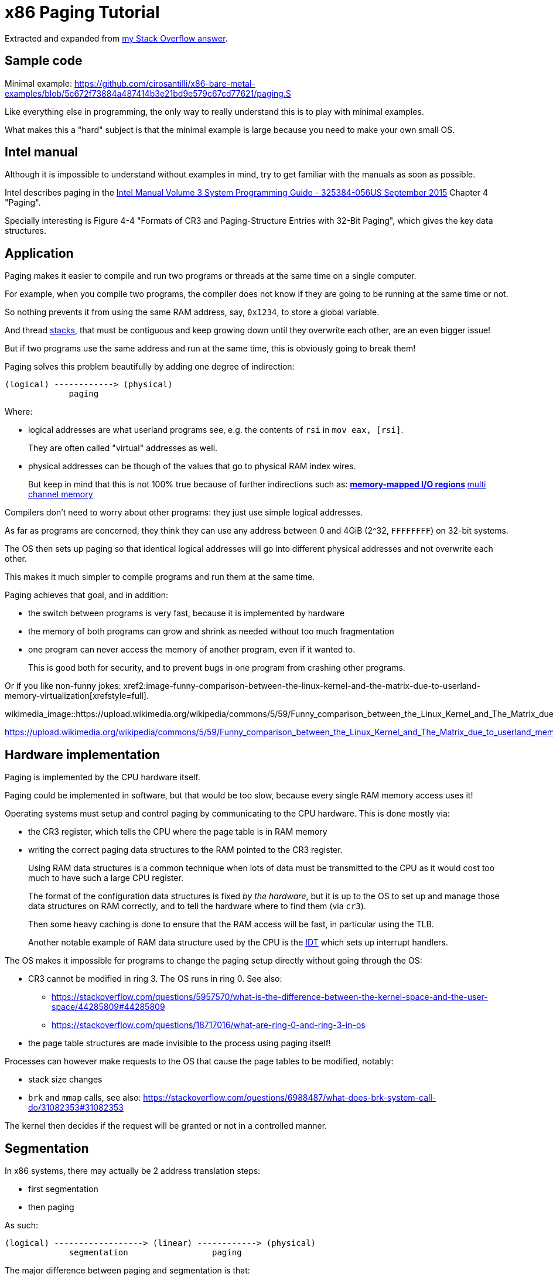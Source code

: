 = x86 Paging Tutorial

Extracted and expanded from https://stackoverflow.com/a/18431262/895245[my Stack Overflow answer].

toc::[]

== Sample code

Minimal example: https://github.com/cirosantilli/x86-bare-metal-examples/blob/5c672f73884a487414b3e21bd9e579c67cd77621/paging.S

Like everything else in programming, the only way to really understand this is to play with minimal examples.

What makes this a "hard" subject is that the minimal example is large because you need to make your own small OS.

== Intel manual

Although it is impossible to understand without examples in mind, try to get familiar with the manuals as soon as possible.

Intel describes paging in the https://web.archive.org/web/20151025081259/http://www.intel.com/content/dam/www/public/us/en/documents/manuals/64-ia-32-architectures-software-developer-system-programming-manual-325384.pdf[Intel Manual Volume 3 System Programming Guide - 325384-056US September 2015] Chapter 4 "Paging".

Specially interesting is Figure 4-4 "Formats of CR3 and Paging-Structure Entries with 32-Bit Paging", which gives the key data structures.

== Application

Paging makes it easier to compile and run two programs or threads at the same time on a single computer.

For example, when you compile two programs, the compiler does not know if they are going to be running at the same time or not.

So nothing prevents it from using the same RAM address, say, `0x1234`, to store a global variable.

And thread https://stackoverflow.com/questions/4584089/what-is-the-function-of-the-push-pop-instructions-used-on-registers-in-x86-ass/33583134#33583134[stacks], that must be contiguous and keep growing down until they overwrite each other, are an even bigger issue!

But if two programs use the same address and run at the same time, this is obviously going to break them!

Paging solves this problem beautifully by adding one degree of indirection:

----
(logical) ------------> (physical)
             paging
----

Where:

* logical addresses are what userland programs see, e.g. the contents of `rsi` in `mov eax, [rsi]`.
+
They are often called "virtual" addresses as well.
* physical addresses can be though of the values that go to physical RAM index wires.
+
But keep in mind that this is not 100% true because of further indirections such as:
** https://en.wikipedia.org/wiki/Memory-mapped_I/O[memory-mapped I/O regions]
** https://en.wikipedia.org/wiki/Multi-channel_memory_architecture[multi channel memory]

Compilers don't need to worry about other programs: they just use simple logical addresses.

As far as programs are concerned, they think they can use any address between 0 and 4GiB (2^32, `FFFFFFFF`) on 32-bit systems.

The OS then sets up paging so that identical logical addresses will go into different physical addresses and not overwrite each other.

This makes it much simpler to compile programs and run them at the same time.

Paging achieves that goal, and in addition:

* the switch between programs is very fast, because it is implemented by hardware
* the memory of both programs can grow and shrink as needed without too much fragmentation
* one program can never access the memory of another program, even if it wanted to.
+
This is good both for security, and to prevent bugs in one program from crashing other programs.

Or if you like non-funny jokes: xref2:image-funny-comparison-between-the-linux-kernel-and-the-matrix-due-to-userland-memory-virtualization[xrefstyle=full].

wikimedia_image::https://upload.wikimedia.org/wikipedia/commons/5/59/Funny_comparison_between_the_Linux_Kernel_and_The_Matrix_due_to_userland_memory_virtualization.png[]

https://upload.wikimedia.org/wikipedia/commons/5/59/Funny_comparison_between_the_Linux_Kernel_and_The_Matrix_due_to_userland_memory_virtualization.png

== Hardware implementation

Paging is implemented by the CPU hardware itself.

Paging could be implemented in software, but that would be too slow, because every single RAM memory access uses it!

Operating systems must setup and control paging by communicating to the CPU hardware. This is done mostly via:

* the CR3 register, which tells the CPU where the page table is in RAM memory
* writing the correct paging data structures to the RAM pointed to the CR3 register.
+
Using RAM data structures is a common technique when lots of data must be transmitted to the CPU as it would cost too much to have such a large CPU register.
+
The format of the configuration data structures is fixed _by the hardware_, but it is up to the OS to set up and manage those data structures on RAM correctly, and to tell the hardware where to find them (via `cr3`).
+
Then some heavy caching is done to ensure that the RAM access will be fast, in particular using the TLB.
+
Another notable example of RAM data structure used by the CPU is the https://en.wikipedia.org/wiki/Interrupt_descriptor_table[IDT] which sets up interrupt handlers.

The OS makes it impossible for programs to change the paging setup directly without going through the OS:

* CR3 cannot be modified in ring 3. The OS runs in ring 0. See also:
** https://stackoverflow.com/questions/5957570/what-is-the-difference-between-the-kernel-space-and-the-user-space/44285809#44285809
** https://stackoverflow.com/questions/18717016/what-are-ring-0-and-ring-3-in-os
* the page table structures are made invisible to the process using paging itself!

Processes can however make requests to the OS that cause the page tables to be modified, notably:

* stack size changes
* `brk` and `mmap` calls, see also: https://stackoverflow.com/questions/6988487/what-does-brk-system-call-do/31082353#31082353

The kernel then decides if the request will be granted or not in a controlled manner.

== Segmentation

In x86 systems, there may actually be 2 address translation steps:

* first segmentation
* then paging

As such:

----
(logical) ------------------> (linear) ------------> (physical)
             segmentation                 paging
----

The major difference between paging and segmentation is that:

* paging splits RAM into equal sized chunks called pages
* segmentation splits memory into chunks of arbitrary sizes

This is the main advantage of paging, since equal sized chunks make things more manageable by reducing memory fragmentation problems. See also:

* https://stackoverflow.com/questions/16643180/differences-or-similarities-between-segmented-paging-and-paged-segmentation
* https://softwareengineering.stackexchange.com/questions/100047/why-not-segmentation
* https://www.quora.com/What-is-the-difference-between-paging-and-segment-in-memory-management

Paging came after segmentation historically, and largely replaced it for the implementation of virtual memory in modern OSs.

Paging has become so much more popular that support for segmentation was dropped in x86-64 in 64-bit mode, the main mode of operation for new software, where it only exists in compatibility mode, which emulates IA-32.

== Example: simplified single-level paging scheme

This is an example of how paging operates on a _simplified_ version of a x86 architecture to implement a virtual memory space with a `20 | 12` address split (4 KiB page size).

=== Single level paging scheme visualization

This is how the memory could look like in a single level paging scheme:

----
Links   Data                    Physical address

      +-----------------------+ 2^32 - 1
      |                       |
      .                       .
      |                       |
      +-----------------------+ page0 + 4k
      | data of page 0        |
+---->+-----------------------+ page0
|     |                       |
|     .                       .
|     |                       |
|     +-----------------------+ pageN + 4k
|     | data of page N        |
|  +->+-----------------------+ pageN
|  |  |                       |
|  |  .                       .
|  |  |                       |
|  |  +-----------------------+ CR3 + 2^20 * 4
|  +--| entry[2^20-1] = pageN |
|     +-----------------------+ CR3 + 2^20 - 1 * 4
|     |                       |
|     .    many entires       .
|     |                       |
|     +-----------------------+ CR3 + 2 * 4
|  +--| entry[1] = page1      |
|  |  +-----------------------+ CR3 + 1 * 4
+-----| entry[0] = page0      |
   |  +-----------------------+ <--- CR3
   |  |                       |
   |  .                       .
   |  |                       |
   |  +-----------------------+ page1 + 4k
   |  | data of page 1        |
   +->+-----------------------+ page1
      |                       |
      .                       .
      |                       |
      +-----------------------+  0
----

Notice that:

* the CR3 register points to the first entry of the page table
* the page table is just a large array with 2^20 page table entries
* each entry is 4 bytes big, so the array takes up 4 MiB
* each page table contains the physical address a page
* each page is a 4 KiB aligned 4KiB chunk of memory that user processes may use
* we have 2^20 table entries. Since each page is 4KiB == 2^12, this covers the whole 4GiB (2^32) of 32-bit memory

=== Single level paging scheme numerical translation example

Suppose that the OS has setup the following page tables for process 1:

----
entry index   entry address       page address   present
-----------   ------------------  ------------   -------
0             CR3_1 + 0      * 4  0x00001        1
1             CR3_1 + 1      * 4  0x00000        1
2             CR3_1 + 2      * 4  0x00003        1
3             CR3_1 + 3      * 4                 0
...
2^20-1        CR3_1 + 2^20-1 * 4  0x00005        1
----

And for process 2:

----
entry index   entry address       page address   present
-----------   -----------------   ------------   -------
0             CR3_2 + 0      * 4  0x0000A        1
1             CR3_2 + 1      * 4  0x12345        1
2             CR3_2 + 2      * 4                 0
3             CR3_2 + 3      * 4  0x00003        1
...
2^20-1        CR3_2 + 2^20-1 * 4  0xFFFFF        1
----

Before process 1 starts running, the OS sets its `cr3` to point to the page table 1 at `CR3_1`.

When process 1 tries to access a linear address, this is the physical addresses that will be actually accessed:

----
linear     physical
---------  ---------
00000 001  00001 001
00000 002  00001 002
00000 003  00001 003
00000 FFF  00001 FFF
00001 000  00000 000
00001 001  00000 001
00001 FFF  00000 FFF
00002 000  00003 000
FFFFF 000  00005 000
----

To switch to process 2, the OS simply sets `cr3` to `CR3_2`, and now the following translations would happen:

----
linear     physical
---------  ---------
00000 002  0000A 002
00000 003  0000A 003
00000 FFF  0000A FFF
00001 000  12345 000
00001 001  12345 001
00001 FFF  12345 FFF
00004 000  00003 000
FFFFF 000  FFFFF 000
----

Step-by-step translation for process 1 of logical address `0x00000001` to physical address `0x00001001`:

* split the linear address into two parts:
+
----
| page (20 bits) | offset (12 bits) |
----
+
So in this case we would have:
** page = 0x00000. This part must be translated to a physical location.
** offset = 0x001. This part is added directly to the page address, and is not translated: it contains the position _within_ the page.
* look into Page table 1 because `cr3` points to it.
* The hardware knows that this entry is located at RAM address `CR3 + 0x00000 * 4 = CR3`:
** `0x00000` because the page part of the logical address is `0x00000`
** `4` because that is the fixed size in bytes of every page table entry
* since it is present, the access is valid
* by the page table, the location of page number `0x00000` is at `0x00001 * 4K = 0x00001000`.
* to find the final physical address we just need to add the offset:
+
----
  00001 000
+ 00000 001
  ---------
  00001 001
----
+
because `00001` is the physical address of the page looked up on the table and `001` is the offset.
+
We shift `00001` by 12 bits because the pages are always aligned to 4KiB.
+
The offset is always simply added the physical address of the page.
* the hardware then gets the memory at that physical location and puts it in a register.

Another example: for logical address `0x00001001`:

* the page part is `00001`, and the offset part is `001`
* the hardware knows that its page table entry is located at RAM address: `CR3 + 1 * 4` (`1` because of the page part), and that is where it will look for it
* it finds the page address `0x00000` there
* so the final address is `0x00000 * 4k + 0x001 = 0x00000001`

=== Multiple addresses translate to a single physical address

The same linear address can translate to different physical addresses for different processes, depending only on the value inside `cr3`.

Both linear addresses `00002 000` from process 1 and `00004 000` from process 2 point to the same physical address `00003 000`. This is completely allowed by the hardware, and it is up to the operating system to handle such cases.

This often in normal operation because of Copy-on-write (COW), which be explained elsewhere.

Such mappings are sometime called "aliases".

=== Identity mapping

`FFFFF 000` points to its own physical address `FFFFF 000`. This kind of translation is called an "identity mapping", and can be very convenient for OS-level debugging.

=== Page faults

What if Process 1 tries to access `0x00003000`, which is not present?

The hardware notifies the software via a Page Fault Exception.

When an exception happens, the CPU jumps to an address that the OS had previously registered as the fault handler. This is usually done at boot time by the OS.

This could happen for example due to a programming error:

----
int *is = malloc(1);
is[2] = 1;
----

but there are cases where it is not a bug, for example in Linux when:

* the program wants to increase its stack.
+
It just tries to accesses a certain byte in a given possible range, and if the OS is happy it adds that page to the process address space, otherwise, it sends a signal to the process.
* the page was swapped to disk.
+
The OS will need to do some work behind the processes back to get the page back into RAM.
+
The OS can discover that this is the case based on the contents of the rest of the page table entry, since if the present flag is clear, the other entries of the page table entry are completely left for the OS to to what it wants.
+
On Linux for example, when present = 0:
** if all the fields of the page table entry are 0, invalid address.
** else, the page has been swapped to disk, and the actual values of those fields encode the position of the page on the disk.

In any case, the OS needs to know which address generated the Page Fault to be able to deal with the problem. This is why the nice IA32 developers set the value of `cr2` to that address whenever a Page Fault occurs. The exception handler can then just look into `cr2` to get the address.

=== Page table entries

The exact format of table entries is fixed _by the hardware_.

Each page entry can be seen as a `struct` with many fields.

The page table is then an array of `struct`.

On this simplified example, the page table entries contain only two fields:

----
bits   function
-----  -----------------------------------------
20     physical address of the start of the page
1      present flag
----

so in this example the hardware designers could have chosen the size of the page table to b `21` instead of `32` as we've used so far.

All real page table entries have other fields, notably fields to set pages to read-only for Copy-on-write. This will be explained elsewhere.

It would be impractical to align things at 21 bytes since memory is addressable by bytes and not bits. Therefore, even in only 21 bits are needed in this case, hardware designers would probably choose 32 to make access faster, and just reserve bits the remaining bits for later usage. The actual value on x86 is 32 bits.

Here is a screenshot from the Intel manual image "Formats of CR3 and Paging-Structure Entries with 32-Bit Paging" showing the structure of a page table in all its glory: xref2:image-x86-page-entry-format[xrefstyle=full].

.x86 Page Entry format
image2::x86-page-entry.png[height=300]

The fields are explained in the manual just after.

=== Page size choice

Why are pages 4KiB anyways?

There is a trade-off between memory wasted in:

* page tables
* extra padding memory within pages

This can be seen with the extreme cases:

* if the page size were 1 byte:
** granularity would be great, and the OS would never have to allocate unneeded padding memory
** but the page table would have 2^32 entries, and take up the entire memory!
* if the page size were 4GiB:
** we would need to swap 4GiB to disk every time a new process becomes active
** the page size would be a single entry, so it would take almost no memory at all

x86 designers have found that 4KiB pages are a good middle ground.

== Example: multi-level paging scheme

=== The problem with single-level paging

The problem with a single-level paging scheme is that it would take up too much RAM: 4G / 4K = 1M entries _per_ process.

If each entry is 4 bytes long, that would make 4M _per process_, which is too much even for a desktop computer: `ps -A | wc -l` says that I am running 244 processes right now, so that would take around 1GB of my RAM!

For this reason, x86 developers decided to use a multi-level scheme that reduces RAM usage.

The downside of this system is that is has a slightly higher access time, as we need to access RAM more times for each translation.

=== K-ary trees to the rescue

The algorithmically minded will have noticed that paging requires https://en.wikipedia.org/wiki/Associative_array[associative array] (like Java `Map` of Python `dict()`) abstract data structure where:

* the keys are linear pages addresses, thus of integer type
* the values are physical page addresses, also of integer type

The single level paging scheme uses a simple array implementation of the associative array:

* the keys are the array index
* this implementation is very fast in time
* but it is too inefficient in memory

and in C pseudo-code it looks like this:

----
linear_address[0]      = physical_address_0
linear_address[1]      = physical_address_1
linear_address[2]      = physical_address_2
...
linear_address[2^20-1] = physical_address_N
----

But there another simple associative array implementation that overcomes the memory problem: an (unbalanced) https://en.wikipedia.org/wiki/K-ary_tree[K-ary tree].

A K-ary tree, is just like a https://en.wikipedia.org/wiki/Binary_tree[binary tree], but with K children instead of 2.

Using a K-ary tree instead of an array implementation has the following trade-offs:

* it uses way less memory
* it is slower since we have to de-reference extra pointers

In C-pseudo code, a 2-level K-ary tree with `K = 2^10` looks like this:

----
level0[0] = &level1_0[0]
    level1_0[0]      = physical_address_0_0
    level1_0[1]      = physical_address_0_1
    ...
    level1_0[2^10-1] = physical_address_0_N
level0[1] = &level1_1[0]
    level1_1[0]      = physical_address_1_0
    level1_1[1]      = physical_address_1_1
    ...
    level1_1[2^10-1] = physical_address_1_N
...
level0[N] = &level1_N[0]
    level1_N[0]      = physical_address_N_0
    level1_N[1]      = physical_address_N_1
    ...
    level1_N[2^10-1] = physical_address_N_N
----

and we have the following arrays:

* one `directory`, which has `2^10` elements. Each element contains a pointer to a page table array.
* up to 2^10 `pagetable` arrays. Each one has `2^10` 4 byte page entries.

and it still contains `2^10 * 2^10 = 2^20` possible keys.

K-ary trees can save up a lot of space, because if we only have one key, then we only need the following arrays:

* one `directory` with 2^10 entries
* one `pagetable` at `directory[0]` with 2^10 entries
* all other `directory[i]` are marked as invalid, don't point to anything, and we don't allocate `pagetable` for them at all

=== Why not a balanced tree

Learned readers will ask themselves: so why use an unbalanced tree instead of balanced one, which offers better asymptotic times https://en.wikipedia.org/wiki/Self-balancing_binary_search_tree?

Likely:

* the maximum number of entries is small enough due to memory size limitations, that we won't waste too much memory with the root directory entry
* different entries would have different levels, and thus different access times
* tree rotations would likely make caching more complicated

=== How the K-ary tree is used in x86

x86's multi-level paging scheme uses a 2 level K-ary tree with 2^10 bits on each level.

Addresses are now split as:

----
| directory (10 bits) | table (10 bits) | offset (12 bits) |
----

Then:

* the top 10 bits are used to walk the top level of the K-ary tree (`level0`)
+
The top table is called a "directory of page tables".
+
`cr3` now points to the location on RAM of the page directory of the current process instead of page tables.
+
Page directory entries are very similar to page table entries except that they point to the physical addresses of page tables instead of physical addresses of pages.
+
Each directory entry also takes up 4 bytes, just like page entries, so that makes 4 KiB per process minimum.
+
Page directory entries also contain a valid flag: if invalid, the OS does not allocate a page table for that entry, and saves memory.
+
Each process has one and only one page directory associated to it (and pointed to by `cr3`), so it will contain at least `2^10 = 1K` page directory entries, much better than the minimum 1M entries required on a single-level scheme.
* the next 10 bits are used to walk the second level of the K-ary tree (`level1`)
+
Second level entries are also called page tables like the single level scheme.
+
Page tables are only allocated only as needed by the OS.
+
Each page table has only `2^10 = 1K` page table entries instead of `2^20` for the single paging scheme.
+
Each process can now have up to `2^10` page tables instead of `2^20` for the single paging scheme.
* the offset is again not used for translation, it only gives the offset within a page

One reason for using 10 bits on the first two levels (and not, say, `12 | 8 | 12` ) is that each Page Table entry is 4 bytes long. Then the 2^10 entries of Page directories and Page Tables will fit nicely into 4Kb pages. This means that it faster and simpler to allocate and deallocate pages for that purpose.

=== Multi-level paging scheme numerical translation example

Page directory given to process by the OS:

----
entry index   entry address      page table address  present
-----------   ----------------   ------------------  --------
0             CR3 + 0      * 4   0x10000             1
1             CR3 + 1      * 4                       0
2             CR3 + 2      * 4   0x80000             1
3             CR3 + 3      * 4                       0
...
2^10-1        CR3 + 2^10-1 * 4                       0
----

Page tables given to process by the OS at `PT1 = 0x10000000` (`0x10000` * 4K):

----
entry index   entry address      page address  present
-----------   ----------------   ------------  -------
0             PT1 + 0      * 4   0x00001       1
1             PT1 + 1      * 4                 0
2             PT1 + 2      * 4   0x0000D       1
...                                  ...
2^10-1        PT1 + 2^10-1 * 4   0x00005       1
----

Page tables given to process by the OS at `PT2  = 0x80000000` (`0x80000` * 4K):

----
entry index   entry address     page address  present
-----------   ---------------   ------------  ------------
0             PT2 + 0     * 4   0x0000A       1
1             PT2 + 1     * 4   0x0000C       1
2             PT2 + 2     * 4                 0
...
2^10-1        PT2 + 0x3FF * 4   0x00003       1
----

where `PT1` and `PT2`: initial position of page table 1 and page table 2 for process 1 on RAM.

With that setup, the following translations would happen:

----
linear    10 10 12 split  physical
--------  --------------  ----------
00000001  000 000 001     00001001
00001001  000 001 001     page fault
003FF001  000 3FF 001     00005001
00400000  001 000 000     page fault
00800001  002 000 001     0000A001
00801004  002 001 004     0000C004
00802004  002 002 004     page fault
00B00001  003 000 000     page fault
----

Let's translate the linear address `0x00801004` step by step:

* In binary the linear address is:
+
----
0    0    8    0    1    0    0    4
0000 0000 1000 0000 0001 0000 0000 0100
----
* Grouping as `10 | 10 | 12` gives:
+
----
0000000010 0000000001 000000000100
0x2        0x1        0x4
----
+
which gives:
+
----
page directory entry = 0x2
page table     entry = 0x1
offset               = 0x4
----
+
So the hardware looks for entry 2 of the page directory.
* The page directory table says that the page table is located at `0x80000 * 4K = 0x80000000`. This is the first RAM access of the process.
+
Since the page table entry is `0x1`, the hardware looks at entry 1 of the page table at `0x80000000`, which tells it that the physical page is located at address `0x0000C * 4K = 0x0000C000`. This is the second RAM access of the process.
* Finally, the paging hardware adds the offset, and the final address is `0x0000C004`.

Page faults occur if either a page directory entry or a page table entry is not present.

The Intel manual gives a picture of this translation process in the image "Linear-Address Translation to a 4-KByte Page using 32-Bit Paging": xref2:image-x86-page-translation[xrefstyle=full]

.x86 Page Translation
image2::x86-page-translation.png[height=300]

== 64-bit architectures

64 bits is still too much address for current RAM sizes, so most architectures will use less bits.

x86_64 uses 48 bits (256 TiB), and legacy mode's PAE already allows 52-bit addresses (4 PiB). 56-bits is a likely future candidate.

12 of those 48 bits are already reserved for the offset, which leaves 36 bits.

If a 2 level approach is taken, the best split would be two 18 bit levels.

But that would mean that the page directory would have `2^18 = 256K` entries, which would take too much RAM: close to a single-level paging for 32 bit architectures!

Therefore, 64 bit architectures create even further page levels, commonly 3 or 4.

x86_64 uses 4 levels in a `9 | 9 | 9 | 9` scheme, so that the upper level only takes up only `2^9` higher level entries.

The 48 bits are split equally into two disjoint parts:

----
----------------- FFFFFFFF FFFFFFFF
Top half
----------------- FFFF8000 00000000


Not addressable


----------------- 00007FFF FFFFFFFF
Bottom half
----------------- 00000000 00000000
----

A 5-level scheme is emerging in 2016: https://software.intel.com/sites/default/files/managed/2b/80/5-level_paging_white_paper.pdf which allows 52-bit addresses with 4k pagetables.

== PAE

Physical address extension.

With 32 bits, only 4GB RAM can be addressed.

This started becoming a limitation for large servers, so Intel introduced the PAE mechanism to Pentium Pro.

To relieve the problem, Intel added 4 new address lines, so that 64GB could be addressed.

Page table structure is also altered if PAE is on. The exact way in which it is altered depends on weather PSE is on or off.

PAE is turned on and off via the `PAE` bit of `cr4`.

Even if the total addressable memory is 64GB, individual process are still only able to use up to 4GB. The OS can however put different processes on different 4GB chunks.

== PSE

Page size extension.

Allows for pages to be 4M ( or 2M if PAE is on ) in length instead of 4K.

PSE is turned on and off via the `PAE` bit of `cr4`.

== PAE and PSE page table schemes

If either PAE and PSE are active, different paging level schemes are used:

* no PAE and no PSE: `10 | 10 | 12`
* no PAE and PSE: `10 | 22`.
+
22 is the offset within the 4Mb page, since 22 bits address 4Mb.
* PAE and no PSE: `2 | 9 | 9 | 12`
+
The design reason why 9 is used twice instead of 10 is that now entries cannot fit anymore into 32 bits, which were all filled up by 20 address bits and 12 meaningful or reserved flag bits.
+
The reason is that 20 bits are not enough anymore to represent the address of page tables: 24 bits are now needed because of the 4 extra wires added to the processor.
+
Therefore, the designers decided to increase entry size to 64 bits, and to make them fit into a single page table it is necessary reduce the number of entries to 2^9 instead of 2^10.
+
The starting 2 is a new Page level called Page Directory Pointer Table (PDPT), since it _points_ to page directories and fill in the 32 bit linear address. PDPTs are also 64 bits wide.
+
`cr3` now points to PDPTs which must be on the fist four 4GB of memory and aligned on 32 bit multiples for addressing efficiency. This means that now `cr3` has 27 significative bits instead of 20: 2^5 for the 32 multiples * 2^27 to complete the 2^32 of the first 4GB.
* PAE and PSE: `2 | 9 | 21`
+
Designers decided to keep a 9 bit wide field to make it fit into a single page.
+
This leaves 23 bits. Leaving 2 for the PDPT to keep things uniform with the PAE case without PSE leaves 21 for offset, meaning that pages are 2M wide instead of 4M.

== TLB

The Translation Lookahead Buffer (TLB) is a cache for paging addresses.

Since it is a cache, it shares many of the design issues of the CPU cache, such as associativity level.

This section shall describe a simplified fully associative TLB with 4 single address entries. Note that like other caches, real TLBs are not usually fully associative.

=== Basic operation

After a translation between linear and physical address happens, it is stored on the TLB. For example, a 4 entry TLB starts in the following state:

----
  valid  linear  physical
  -----  ------  --------
> 0      00000   00000
  0      00000   00000
  0      00000   00000
  0      00000   00000
----

The `>` indicates the current entry to be replaced.

and after a page linear address `00003` is translated to a physical address `00005`, the TLB becomes:

----
  valid  linear  physical
  -----  ------  --------
  1      00003   00005
> 0      00000   00000
  0      00000   00000
  0      00000   00000
----

and after a second translation of `00007` to `00009` it becomes:

----
  valid  linear  physical
  -----  ------  --------
  1      00003   00005
  1      00007   00009
> 0      00000   00000
  0      00000   00000
----

Now if `00003` needs to be translated again, hardware first looks up the TLB and finds out its address with a single RAM access `00003 --> 00005`.

Of course, `00000` is not on the TLB since no valid entry contains `00000` as a key.

=== Replacement policy

When TLB is filled up, older addresses are overwritten. Just like CPU cache, the replacement policy is a potentially complex operation, but a simple and reasonable heuristic is to remove the least recently used entry (LRU).

With LRU, starting from state:

----
  valid  linear  physical
  -----  ------  --------
> 1      00003   00005
  1      00007   00009
  1      00009   00001
  1      0000B   00003
----

adding `0000D -> 0000A` would give:

----
  valid  linear  physical
  -----  ------  --------
  1      0000D   0000A
> 1      00007   00009
  1      00009   00001
  1      0000B   00003
----

=== CAM

Using the TLB makes translation faster, because the initial translation takes one access _per TLB level_, which means 2 on a simple 32 bit scheme, but 3 or 4 on 64 bit architectures.

The TLB is usually implemented as an expensive type of RAM called content-addressable memory (CAM). CAM implements an associative map on hardware, that is, a structure that given a key (linear address), retrieves a value.

Mappings could also be implemented on RAM addresses, but CAM mappings may required much less entries than a RAM mapping.

For example, a map in which:

* both keys and values have 20 bits (the case of a simple paging schemes)
* at most 4 values need to be stored at each time

could be stored in a TLB with 4 entries:

----
linear  physical
------  --------
00000   00001
00001   00010
00010   00011
FFFFF   00000
----

However, to implement this with RAM, _it would be necessary to have 2^20 addresses_:

----
linear  physical
------  --------
00000   00001
00001   00010
00010   00011
... (from 00011 to FFFFE)
FFFFF   00000
----

which would be even more expensive than using a TLB.

=== Invalidating entries

When `cr3` changes, all TLB entries are invalidated, because a new page table for a new process is going to be used, so it is unlikely that any of the old entries have any meaning.

The x86 also offers the `invlpg` instruction which explicitly invalidates a single TLB entry. Other architectures offer even more instructions to invalidated TLB entries, such as invalidating all entries on a given range.

== Linux kernel usage

The Linux kernel makes extensive usage of the paging features of x86 to allow fast process switches with small data fragmentation.

=== Play with physical addresses in Linux

Convert virtual addresses to physical from user space with `/proc/<pid>/pagemap` and from kernel space with `virt_to_phys`:

* https://stackoverflow.com/questions/5748492/is-there-any-api-for-determining-the-physical-address-from-virtual-address-in-li/45128487#45128487
* https://github.com/cirosantilli/linux-kernel-module-cheat/blob/1f4f7faebacca75267cc1d63bfeffc30080d017d/kernel_module/user/virt_to_phys_user.c
* `virt_to_phys`:
** https://github.com/cirosantilli/linux-kernel-module-cheat/blob/0677dbd4b582d1a913462d75caad0abf21e87f32/kernel_module/virt_to_phys.c
** https://github.com/cirosantilli/linux-kernel-module-cheat/blob/1f4f7faebacca75267cc1d63bfeffc30080d017d/kernel_module/user/virt_to_phys_user.c

Dump all page tables from userspace with `/proc/<pid>/maps` and `/proc/<pid>/pagemap`:

* https://github.com/cirosantilli/linux-kernel-module-cheat/blob/1f4f7faebacca75267cc1d63bfeffc30080d017d/kernel_module/user/virt_to_phys_user.c
* https://stackoverflow.com/questions/6284810/proc-pid-pagemaps-and-proc-pid-maps-linux/45500208#45500208

Read and write physical addresses from userspace with `/dev/mem`:

* https://stackoverflow.com/questions/12040303/accessing-physical-address-from-user-space/45127890#45127890
* https://free-electrons.com/pub/mirror/devmem2.c

=== Kernel vs process memory layout

The Linux Kernel reserves two zones of virtual memory:

* one for kernel memory
* one for programs

The exact split is configured by `CONFIG_VMSPLIT_...`. By default:

* on 32-bit:
** the bottom 3/4 is program space: `00000000` to `BFFFFFFF`
** the top 1/4 is kernel memory: `C0000000` to `FFFFFFFF`
+
Like this:
+
----
------------------ FFFFFFFF
Kernel
------------------ C0000000
------------------ BFFFFFFF


Process


------------------ 00000000
----
* on 64-bit: currently only 48-bits are actually used, split into two equally sized disjoint spaces. The Linux kernel just assigns:
** the bottom part to processes `00000000 00000000` to `008FFFFF FFFFFFFF`
** the top part to the kernel: `FFFF8000 00000000` to `FFFFFFFF FFFFFFFF`
+
Like this:
+
----
------------------ FFFFFFFF
Kernel
------------------ C0000000


(not addressable)


------------------ BFFFFFFF
Process
------------------ 00000000
----

Kernel memory https://stackoverflow.com/questions/18953598/is-it-true-that-whole-system-space-address-space-in-linux-does-not-use-demand-pa[is also paged].

In previous versions, https://stackoverflow.com/questions/1658757/linux-3-1-virtual-address-split[the paging was continuous, but with HIGHMEM this changed].

There is no clear physical memory split: https://stackoverflow.com/questions/30471742/physical-memory-userspace-kernel-split-on-linux-x86-64

=== Process memory layout

For each process, the virtual address space looks like this:

----
------------------ 2^32 - 1
Stack (grows down)
v v v v v v v v v
------------------

(unmapped)

------------------ Maximum stack size.


(unmapped)


-------------------
mmap
-------------------


(unmapped)


-------------------
^^^^^^^^^^^^^^^^^^^
brk (grows up)
-------------------
BSS
-------------------
Data
-------------------
Text
-------------------

------------------- 0
----

The kernel maintains a list of pages that belong to each process, and synchronizes that with the paging.

If the program accesses memory that does not belong to it, the kernel handles a page-fault, and decides what to do:

* if it is above the maximum stack size, allocate those pages to the process
* otherwise, send a SIGSEGV to the process, which usually kills it

When an ELF file is loaded by the kernel to start a program with the `exec` system call, the kernel automatically registers text, data, BSS and stack for the program.

The `brk` and `mmap` areas can be modified by request of the program through the https://stackoverflow.com/questions/6988487/what-does-brk-system-call-do/31082353#31082353[`brk`] and `mmap` system calls. But the kernel can also deny the program those areas if there is not enough memory.

`brk` and `mmap` can be used to implement `malloc`, or the so called "heap".

`mmap` is also used to load dynamically loaded libraries into the program's memory so that it can access and run it.

Stack allocation: https://stackoverflow.com/questions/17671423/stack-allocation-for-process

Calculating exact addresses Things are complicated by:

* https://en.wikipedia.org/wiki/Address_space_layout_randomization[Address Space Layout Randomization].
* the fact that environment variables, CLI arguments, and some ELF header data take up initial stack space: https://unix.stackexchange.com/questions/145557/how-does-stack-allocation-work-in-linux/239323#239323

Why the text does not start at 0: https://stackoverflow.com/questions/14795164/why-do-linux-program-text-sections-start-at-0x0804800-and-stack-tops-start-at-0

=== Copy-on-write

https://en.wikipedia.org/wiki/Copy-on-write

Besides a missing page, a very common source of page faults is copy-on-write (COW).

Page tables have extra flags that allow the OS to mark a page a read-only.

Those page faults only happen when a process tries to write to the page, and not read from it.

When Linux forks a process:

* instead of copying all the pages, which is unnecessarily costly, it makes the page tables of the two process point to the same physical address.
* it marks those linear addresses as read-only
* whenever one of the processes tries to write to a page, the makes a copy of the physical memory, and updates the pages of the two process to point to the two different physical addresses

=== Linux source tree

In `v4.2`, look under `arch/x86/`:

* `include/asm/pgtable*`
* `include/asm/page*`
* `mm/pgtable*`
* `mm/page*`

There seems to be no structs defined to represent the pages, only macros: `include/asm/page_types.h` is specially interesting. Excerpt:

----
#define _PAGE_BIT_PRESENT   0   /* is present */
#define _PAGE_BIT_RW        1   /* writeable */
#define _PAGE_BIT_USER      2   /* userspace addressable */
#define _PAGE_BIT_PWT       3   /* page write through */
----

`arch/x86/include/uapi/asm/processor-flags.h` defines `CR0`, and in particular the `PG` bit position:

----
#define X86_CR0_PG_BIT      31 /* Paging */
----

== Memory management unit

Paging is done by the https://en.wikipedia.org/wiki/Memory_management_unit[Memory Management Unit] (MMU) part of the CPU.

Like many others (e.g. https://en.wikipedia.org/wiki/X87[x87 co-processor], https://en.wikipedia.org/wiki/Advanced_Programmable_Interrupt_Controller[APIC]), this used to be by separate chip on early days.

It was later integrated into the CPU, but the term MMU still used.

== Second Level Address Translation

https://en.wikipedia.org/wiki/Second_Level_Address_Translation

Two level address translation to make OS emulation more efficient.

== Other architectures

https://stackoverflow.com/a/32258855/895245[Peter Cordes mentions] that some architectures like MIPS leave paging almost completely in the hands of software: a TLB miss runs an OS-supplied function to walk the page tables, and insert the new mapping into the TLB. In such architectures, the OS can use whatever data structure it wants.

=== ARM

Information about ARM paging can be found at: https://github.com/cirosantilli/linux-kernel-module-cheat#arm-paging

== Bibliography

Free:

* https://www.cs.rutgers.edu/~pxk/416/notes/[rutgers-pxk-416] chapter "Memory management: lecture notes"
+
Good historical review of memory organization techniques used by older OS.

Non-free:

* https://www.amazon.com/books/dp/0596005652[bovet05] chapter "Memory addressing"
+
Reasonable intro to x86 memory addressing. Missing some good and simple examples.
